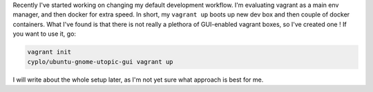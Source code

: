 Recently I've started working on changing my default development
workflow. I'm evaluating vagrant as a main env manager, and then docker
for extra speed. In short, my ``vagrant up`` boots up new dev box and
then couple of docker containers. What I've found is that there is not
really a plethora of GUI-enabled vagrant boxes, so I've created one ! If
you want to use it, go: 

.. code-block:: console

    vagrant init
    cyplo/ubuntu-gnome-utopic-gui vagrant up 

I will write about the whole setup later, as I'm not yet sure what approach is best for me.
